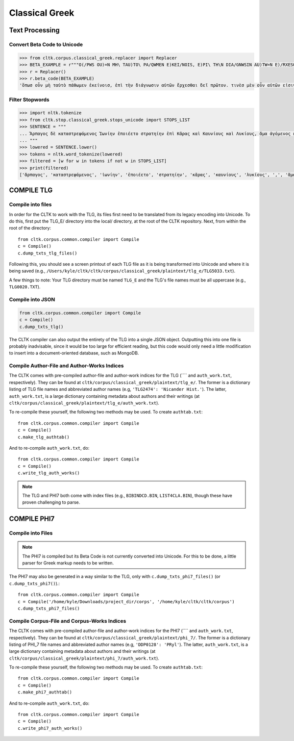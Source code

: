 Classical Greek
***************


Text Processing
===============

Convert Beta Code to Unicode
----------------------------

.. code-block:: python

   >>> from cltk.corpus.classical_greek.replacer import Replacer
   >>> BETA_EXAMPLE = r"""O(/PWS OU)=N MH\ TAU)TO\ PA/QWMEN E)KEI/NOIS, E)PI\ TH\N DIA/GNWSIN AU)TW=N E)/RXESQAI DEI= PRW=TON. TINE\S ME\N OU)=N AU)TW=N EI)SIN A)KRIBEI=S, TINE\S DE\ OU)K A)KRIBEI=S O)/NTES METAPI/-PTOUSIN EI)S TOU\S E)PI\ SH/YEI: OU(/TW GA\R KAI\ LOU=SAI KAI\ QRE/YAI KALW=S KAI\ MH\ LOU=SAI PA/LIN, O(/TE MH\ O)RQW=S DUNHQEI/HMEN."""
   >>> r = Replacer()
   >>> r.beta_code(BETA_EXAMPLE)
   'ὅπωσ οὖν μὴ ταὐτὸ πάθωμεν ἐκείνοισ, ἐπὶ τὴν διάγνωσιν αὐτῶν ἔρχεσθαι δεῖ πρῶτον. τινὲσ μὲν οὖν αὐτῶν εἰσιν ἀκριβεῖσ, τινὲσ δὲ οὐκ ἀκριβεῖσ ὄντεσ μεταπίπτουσιν εἰσ τοὺσ ἐπὶ σήψει· οὕτω γὰρ καὶ λοῦσαι καὶ θρέψαι καλῶσ καὶ μὴ λοῦσαι πάλιν, ὅτε μὴ ὀρθῶσ δυνηθείημεν.'


Filter Stopwords
----------------

.. code-block:: python

   >>> import nltk.tokenize
   >>> from cltk.stop.classical_greek.stops_unicode import STOPS_LIST
   >>> SENTENCE = """
   ... Ἅρπαγος δὲ καταστρεψάμενος Ἰωνίην ἐποιέετο στρατηίην ἐπὶ Κᾶρας καὶ Καυνίους καὶ Λυκίους, ἅμα ἀγόμενος καὶ Ἴωνας καὶ Αἰολέας.
   ... """
   >>> lowered = SENTENCE.lower()
   >>> tokens = nltk.word_tokenize(lowered)
   >>> filtered = [w for w in tokens if not w in STOPS_LIST]
   >>> print(filtered)
   ['ἅρπαγος', 'καταστρεψάμενος', 'ἰωνίην', 'ἐποιέετο', 'στρατηίην', 'κᾶρας', 'καυνίους', 'λυκίους', ',', 'ἅμα', 'ἀγόμενος', 'ἴωνας', 'αἰολέας', '.']

COMPILE TLG
===========

Compile into files
------------------

In order for the CLTK to work with the TLG, its files first need to be translated from its legacy encoding into Unicode. To do this, first put the TLG_E/ directory into the local/ directory, at the root of the CLTK repository. Next, from within the root of the directory::

   from cltk.corpus.common.compiler import Compile
   c = Compile()
   c.dump_txts_tlg_files()

Following this, you should see a screen printout of each TLG file as it is being transformed into Unicode and where it is being saved (e.g., ``/Users/kyle/cltk/cltk/corpus/classical_greek/plaintext/tlg_e/TLG5033.txt``).

A few things to note: Your TLG directory must be named ``TLG_E`` and the TLG's file names must be all uppercase (e.g., ``TLG0020.TXT``).

Compile into JSON
-----------------

.. code-block:: python

   from cltk.corpus.common.compiler import Compile
   c = Compile()
   c.dump_txts_tlg()

The CLTK compiler can also output the entirety of the TLG into a single JSON object. Outputting this into one file is probably inadvisable, since it would be too large for efficient reading, but this code would only need a little modification to insert into a document-oriented database, such as MongoDB.

Compile Author-File and Author-Works Indices
--------------------------------------------

The CLTK comes with pre-compiled author-file and author-work indices for the TLG (```` and ``auth_work.txt``, respectively). They can be found at ``cltk/corpus/classical_greek/plaintext/tlg_e/``. The former is a dictionary listing of TLG file names and abbreviated author names (e.g, ``'TLG2474': 'Nicander Hist.'``). The latter, ``auth_work.txt``, is a large dictionary containing metadata about authors and their writings (at  ``cltk/corpus/classical_greek/plaintext/tlg_e/auth_work.txt``).

To re-compile these yourself, the following two methods may be used. To create ``authtab.txt``::

   from cltk.corpus.common.compiler import Compile
   c = Compile()
   c.make_tlg_authtab()

And to re-compile ``auth_work.txt``, do::

   from cltk.corpus.common.compiler import Compile
   c = Compile()
   c.write_tlg_auth_works()

.. note::

   The TLG and PHI7 both come with index files (e.g., ``BIBINDCD.BIN``, ``LIST4CLA.BIN``), though these have proven challenging to parse.


COMPILE PHI7
============

Compile into Files
------------------

.. note::

   The PHI7 is compiled but its Beta Code is not currently converted into Unicode. For this to be done, a little parser for Greek markup needs to be written.

The PHI7 may also be generated in a way similar to the TLG, only with ``c.dump_txts_phi7_files()`` (or ``c.dump_txts_phi7()``).::

   from cltk.corpus.common.compiler import Compile
   c = Compile('/home/kyle/Downloads/project_dir/corps', '/home/kyle/cltk/cltk/corpus')
   c.dump_txts_phi7_files()
   

Compile Corpus-File and Corpus-Works Indices
--------------------------------------------

The CLTK comes with pre-compiled author-file and author-work indices for the PHI7 (```` and ``auth_work.txt``, respectively). They can be found at ``cltk/corpus/classical_greek/plaintext/phi_7/``. The former is a dictionary listing of PHI_7 file names and abbreviated author names (e.g, ``'DDP0128': 'PRyl'``). The latter, ``auth_work.txt``, is a large dictionary containing metadata about authors and their writings (at ``cltk/corpus/classical_greek/plaintext/phi_7/auth_work.txt``).

To re-compile these yourself, the following two methods may be used. To create ``authtab.txt``::

   from cltk.corpus.common.compiler import Compile
   c = Compile()
   c.make_phi7_authtab()

And to re-compile ``auth_work.txt``, do::

   from cltk.corpus.common.compiler import Compile
   c = Compile()
   c.write_phi7_auth_works()